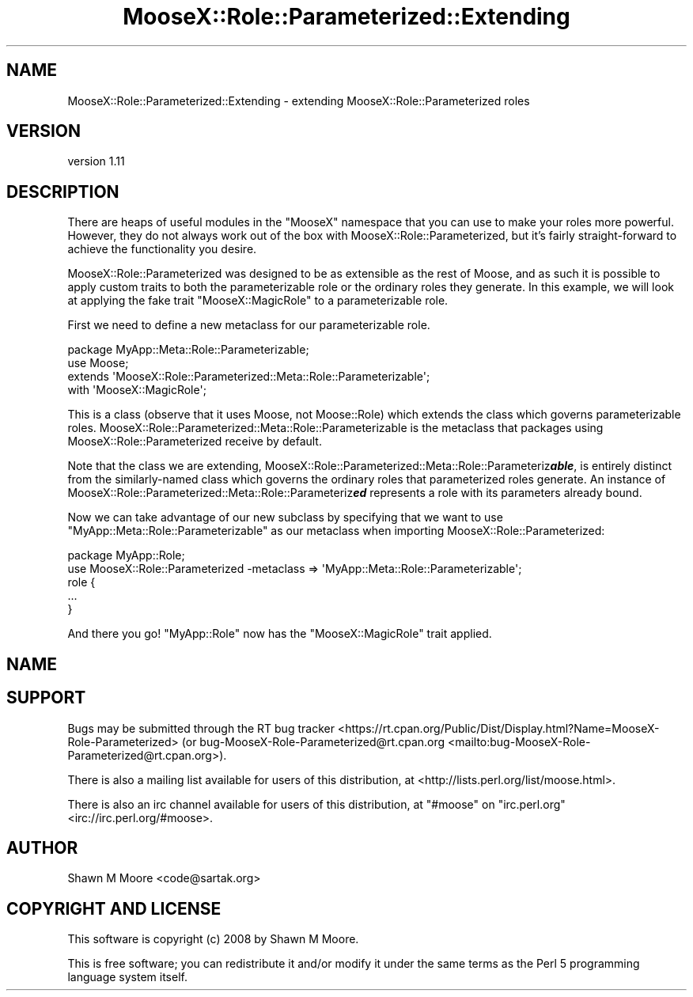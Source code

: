 .\" -*- mode: troff; coding: utf-8 -*-
.\" Automatically generated by Pod::Man 5.01 (Pod::Simple 3.43)
.\"
.\" Standard preamble:
.\" ========================================================================
.de Sp \" Vertical space (when we can't use .PP)
.if t .sp .5v
.if n .sp
..
.de Vb \" Begin verbatim text
.ft CW
.nf
.ne \\$1
..
.de Ve \" End verbatim text
.ft R
.fi
..
.\" \*(C` and \*(C' are quotes in nroff, nothing in troff, for use with C<>.
.ie n \{\
.    ds C` ""
.    ds C' ""
'br\}
.el\{\
.    ds C`
.    ds C'
'br\}
.\"
.\" Escape single quotes in literal strings from groff's Unicode transform.
.ie \n(.g .ds Aq \(aq
.el       .ds Aq '
.\"
.\" If the F register is >0, we'll generate index entries on stderr for
.\" titles (.TH), headers (.SH), subsections (.SS), items (.Ip), and index
.\" entries marked with X<> in POD.  Of course, you'll have to process the
.\" output yourself in some meaningful fashion.
.\"
.\" Avoid warning from groff about undefined register 'F'.
.de IX
..
.nr rF 0
.if \n(.g .if rF .nr rF 1
.if (\n(rF:(\n(.g==0)) \{\
.    if \nF \{\
.        de IX
.        tm Index:\\$1\t\\n%\t"\\$2"
..
.        if !\nF==2 \{\
.            nr % 0
.            nr F 2
.        \}
.    \}
.\}
.rr rF
.\" ========================================================================
.\"
.IX Title "MooseX::Role::Parameterized::Extending 3pm"
.TH MooseX::Role::Parameterized::Extending 3pm 2019-07-16 "perl v5.38.2" "User Contributed Perl Documentation"
.\" For nroff, turn off justification.  Always turn off hyphenation; it makes
.\" way too many mistakes in technical documents.
.if n .ad l
.nh
.SH NAME
MooseX::Role::Parameterized::Extending \- extending MooseX::Role::Parameterized roles
.SH VERSION
.IX Header "VERSION"
version 1.11
.SH DESCRIPTION
.IX Header "DESCRIPTION"
There are heaps of useful modules in the \f(CW\*(C`MooseX\*(C'\fR namespace that you can use
to make your roles more powerful. However, they do not always work out of the
box with MooseX::Role::Parameterized, but it's fairly straight-forward to
achieve the functionality you desire.
.PP
MooseX::Role::Parameterized was designed to be as extensible as the rest of
Moose, and as such it is possible to apply custom traits to both the
parameterizable role or the ordinary roles they generate. In this example, we
will look at applying the fake trait \f(CW\*(C`MooseX::MagicRole\*(C'\fR to a parameterizable
role.
.PP
First we need to define a new metaclass for our parameterizable role.
.PP
.Vb 4
\&    package MyApp::Meta::Role::Parameterizable;
\&    use Moose;
\&    extends \*(AqMooseX::Role::Parameterized::Meta::Role::Parameterizable\*(Aq;
\&    with \*(AqMooseX::MagicRole\*(Aq;
.Ve
.PP
This is a class (observe that it uses Moose, not Moose::Role) which
extends the class which governs parameterizable roles.
MooseX::Role::Parameterized::Meta::Role::Parameterizable is the metaclass
that packages using MooseX::Role::Parameterized receive by default.
.PP
Note that the class we are extending,
MooseX::Role::Parameterized::Meta::Role::Parameteriz\fR\f(BIable\fR\fB\fR,
is entirely distinct from the similarly-named class which governs the
ordinary roles that parameterized roles generate. An instance of
MooseX::Role::Parameterized::Meta::Role::Parameteriz\fB\fR\f(BIed\fR\fB\fR
represents a role with its parameters already bound.
.PP
Now we can take advantage of our new subclass by specifying that we want to use
\&\f(CW\*(C`MyApp::Meta::Role::Parameterizable\*(C'\fR as our metaclass when importing
MooseX::Role::Parameterized:
.PP
.Vb 2
\&    package MyApp::Role;
\&    use MooseX::Role::Parameterized \-metaclass => \*(AqMyApp::Meta::Role::Parameterizable\*(Aq;
\&
\&    role {
\&        ...
\&    }
.Ve
.PP
And there you go! \f(CW\*(C`MyApp::Role\*(C'\fR now has the \f(CW\*(C`MooseX::MagicRole\*(C'\fR trait applied.
.SH NAME
.SH SUPPORT
.IX Header "SUPPORT"
Bugs may be submitted through the RT bug tracker <https://rt.cpan.org/Public/Dist/Display.html?Name=MooseX-Role-Parameterized>
(or bug\-MooseX\-Role\-Parameterized@rt.cpan.org <mailto:bug-MooseX-Role-Parameterized@rt.cpan.org>).
.PP
There is also a mailing list available for users of this distribution, at
<http://lists.perl.org/list/moose.html>.
.PP
There is also an irc channel available for users of this distribution, at
\&\f(CW\*(C`#moose\*(C'\fR on \f(CW\*(C`irc.perl.org\*(C'\fR <irc://irc.perl.org/#moose>.
.SH AUTHOR
.IX Header "AUTHOR"
Shawn M Moore <code@sartak.org>
.SH "COPYRIGHT AND LICENSE"
.IX Header "COPYRIGHT AND LICENSE"
This software is copyright (c) 2008 by Shawn M Moore.
.PP
This is free software; you can redistribute it and/or modify it under
the same terms as the Perl 5 programming language system itself.
